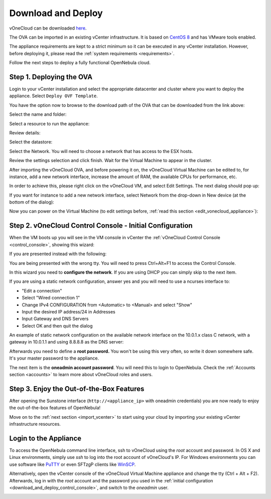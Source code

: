 .. _download_and_deploy:

================================================================================
Download and Deploy
================================================================================

vOneCloud can be downloaded `here <http://downloads.vonecloud.com>`__.

The OVA can be imported in an existing vCenter infrastructure. It is based on `CentOS 8 <http://www.centos.org/>`__ and has VMware tools enabled.

The appliance requirements are kept to a strict minimum so it can be executed in any vCenter installation. However, before deploying it, please read the :ref:`system requirements <requirements>`.

Follow the next steps to deploy a fully functional OpenNebula cloud.

Step 1. Deploying the OVA
--------------------------------------------------------------------------------

Login to your vCenter installation and select the appropriate datacenter and cluster where you want to deploy the appliance. Select ``Deploy OVF Template``.

.. image:: /images/vOneCloud-download-deploy-001.png
    :align: center

You have the option now to browse to the download path of the OVA that can be downloaded from the link above:

.. image:: /images/vOneCloud-download-deploy-001a.png
    :align: center

.. image:: /images/vOneCloud-download-deploy-002.png
    :align: center

Select the name and folder:

.. image:: /images/vOneCloud-download-deploy-003.png
    :align: center

Select a resource to run the appliance:

.. image:: /images/vOneCloud-download-deploy-004.png
    :align: center

Review details:

.. image:: /images/vOneCloud-download-deploy-004b.png

Select the datastore:

.. image:: /images/vOneCloud-download-deploy-005.png
    :align: center

Select the Network. You will need to choose a network that has access to the ESX hosts.

.. image:: /images/vOneCloud-download-deploy-006.png
    :align: center

Review the settings selection and click finish. Wait for the Virtual Machine to appear in the cluster.

.. image:: /images/vOneCloud-download-deploy-007.png
    :align: center

After importing the vOneCloud OVA, and before powering it on, the vOneCloud Virtual Machine can be edited to, for instance, add a new network interface, increase the amount of RAM, the available CPUs for performance, etc.

In order to achieve this, please right click on the vOneCloud VM, and select Edit Settings. The next dialog should pop up:

.. image:: /images/edit-settings.png
    :align: center

If you want for instance to add a new network interface, select Network from the drop-down in New device (at the bottom of the dialog):

.. image:: /images/add-nic.png
    :align: center

Now you can power on the Virtual Machine (to edit settings before, :ref:`read this section <edit_vonecloud_appliance>`):

.. image:: /images/vOneCloud-download-deploy-008.png
    :align: center

.. _download_and_deploy_control_console:

Step 2. vOneCloud Control Console - Initial Configuration
--------------------------------------------------------------------------------

When the VM boots up you will see in the VM console in vCenter the :ref:`vOneCloud Control Console <control_console>`, showing this wizard:

.. image:: /images/control-console.png
    :align: center

If you are presented instead with the following:

.. image:: /images/control-console-wrong.png
    :align: center

You are being presented with the wrong tty. You will need to press Ctrl+Alt+F1 to access the Control Console.

In this wizard you need to **configure the network**. If you are using DHCP you can simply skip to the next item.

If you are using a static network configuration, answer yes and you will need to use a ncurses interface to:

- "Edit a connection"
- Select "Wired connection 1"
- Change IPv4 CONFIGURATION from <Automatic> to <Manual> and select "Show"
- Input the desired IP address/24 in Addresses
- Input Gateway and DNS Servers
- Select OK and then quit the dialog

An example of static network configuration on the available network interface on the 10.0.1.x class C network, with a gateway in 10.0.1.1 and using 8.8.8.8 as the DNS server:

.. image:: /images/network-conf-example.png
    :align: center

Afterwards you need to define a **root password.** You won't be using this very often, so write it down somewhere safe. It's your master password to the appliance.

The next item is the **oneadmin account password**. You will need this to login to OpenNebula. Check the :ref:`Accounts section <accounts>` to learn more about vOneCloud roles and users.

Step 3. Enjoy the Out-of-the-Box Features
--------------------------------------------------------------------------------

After opening the Sunstone interface (``http://<appliance_ip>`` with oneadmin credentials) you are now ready to enjoy the out-of-the-box features of OpenNebula!

.. image:: /images/sunstone-login.png

.. image:: /images/sunstone-main.png

Move on to the :ref:`next section <import_vcenter>` to start using your cloud by importing your existing vCenter infrastructure resources.

.. _advanced_login:

Login to the Appliance
--------------------------------------------------------------------------------

To access the OpenNebula command line interface, ssh to vOneCloud using the `root` account and password. In OS X and Linux environments, simply use `ssh` to log into the root account of vOneCloud's IP. For Windows environments you can use software like `PuTTY <http://www.chiark.greenend.org.uk/~sgtatham/putty/download.html>`__ or even SFTzgP clients like `WinSCP <https://winscp.net/>`__.

Alternatively,  open the vCenter console of the vOneCloud Virtual Machine appliance and change the tty (Ctrl + Alt + F2). Afterwards, log in with the `root` account and the password you used in the :ref:`initial configuration <download_and_deploy_control_console>`, and switch to the `oneadmin` user.

.. _edit_vonecloud_appliance:
